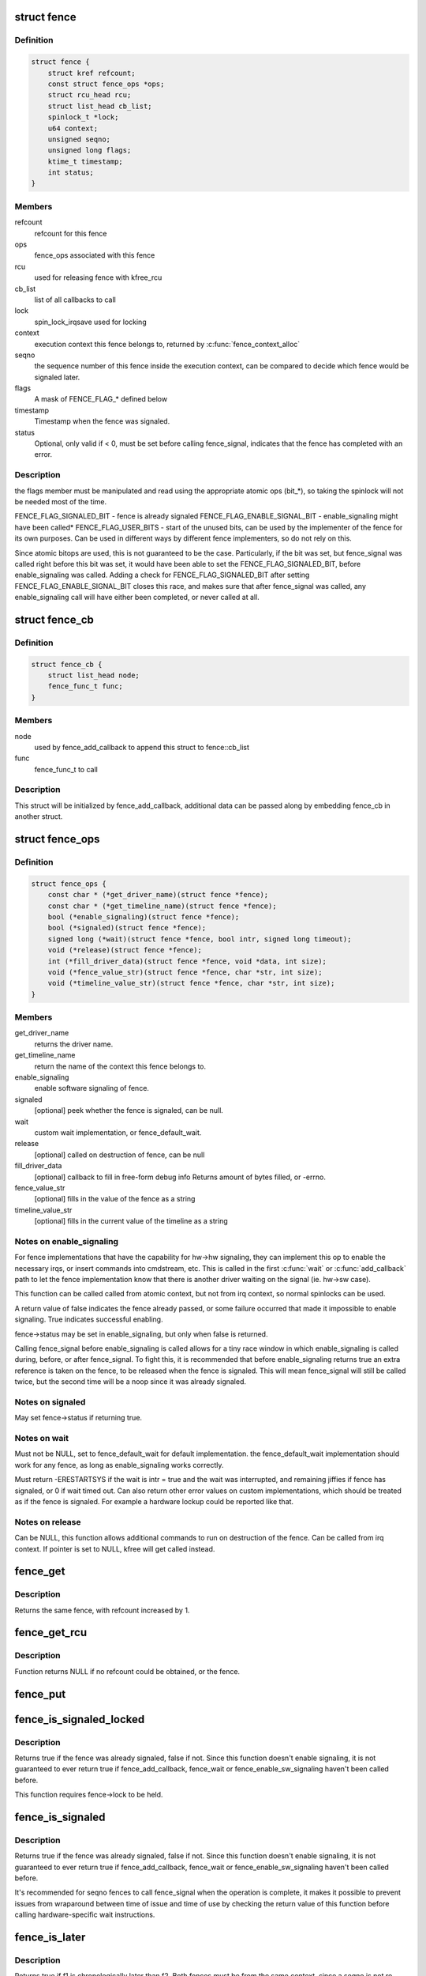 .. -*- coding: utf-8; mode: rst -*-
.. src-file: include/linux/fence.h

.. _`fence`:

struct fence
============

.. c:type:: struct fence

    software synchronization primitive

.. _`fence.definition`:

Definition
----------

.. code-block:: c

    struct fence {
        struct kref refcount;
        const struct fence_ops *ops;
        struct rcu_head rcu;
        struct list_head cb_list;
        spinlock_t *lock;
        u64 context;
        unsigned seqno;
        unsigned long flags;
        ktime_t timestamp;
        int status;
    }

.. _`fence.members`:

Members
-------

refcount
    refcount for this fence

ops
    fence_ops associated with this fence

rcu
    used for releasing fence with kfree_rcu

cb_list
    list of all callbacks to call

lock
    spin_lock_irqsave used for locking

context
    execution context this fence belongs to, returned by
    \ :c:func:`fence_context_alloc`\ 

seqno
    the sequence number of this fence inside the execution context,
    can be compared to decide which fence would be signaled later.

flags
    A mask of FENCE_FLAG\_\* defined below

timestamp
    Timestamp when the fence was signaled.

status
    Optional, only valid if < 0, must be set before calling
    fence_signal, indicates that the fence has completed with an error.

.. _`fence.description`:

Description
-----------

the flags member must be manipulated and read using the appropriate
atomic ops (bit\_\*), so taking the spinlock will not be needed most
of the time.

FENCE_FLAG_SIGNALED_BIT - fence is already signaled
FENCE_FLAG_ENABLE_SIGNAL_BIT - enable_signaling might have been called\*
FENCE_FLAG_USER_BITS - start of the unused bits, can be used by the
implementer of the fence for its own purposes. Can be used in different
ways by different fence implementers, so do not rely on this.

Since atomic bitops are used, this is not guaranteed to be the case.
Particularly, if the bit was set, but fence_signal was called right
before this bit was set, it would have been able to set the
FENCE_FLAG_SIGNALED_BIT, before enable_signaling was called.
Adding a check for FENCE_FLAG_SIGNALED_BIT after setting
FENCE_FLAG_ENABLE_SIGNAL_BIT closes this race, and makes sure that
after fence_signal was called, any enable_signaling call will have either
been completed, or never called at all.

.. _`fence_cb`:

struct fence_cb
===============

.. c:type:: struct fence_cb

    callback for fence_add_callback

.. _`fence_cb.definition`:

Definition
----------

.. code-block:: c

    struct fence_cb {
        struct list_head node;
        fence_func_t func;
    }

.. _`fence_cb.members`:

Members
-------

node
    used by fence_add_callback to append this struct to fence::cb_list

func
    fence_func_t to call

.. _`fence_cb.description`:

Description
-----------

This struct will be initialized by fence_add_callback, additional
data can be passed along by embedding fence_cb in another struct.

.. _`fence_ops`:

struct fence_ops
================

.. c:type:: struct fence_ops

    operations implemented for fence

.. _`fence_ops.definition`:

Definition
----------

.. code-block:: c

    struct fence_ops {
        const char * (*get_driver_name)(struct fence *fence);
        const char * (*get_timeline_name)(struct fence *fence);
        bool (*enable_signaling)(struct fence *fence);
        bool (*signaled)(struct fence *fence);
        signed long (*wait)(struct fence *fence, bool intr, signed long timeout);
        void (*release)(struct fence *fence);
        int (*fill_driver_data)(struct fence *fence, void *data, int size);
        void (*fence_value_str)(struct fence *fence, char *str, int size);
        void (*timeline_value_str)(struct fence *fence, char *str, int size);
    }

.. _`fence_ops.members`:

Members
-------

get_driver_name
    returns the driver name.

get_timeline_name
    return the name of the context this fence belongs to.

enable_signaling
    enable software signaling of fence.

signaled
    [optional] peek whether the fence is signaled, can be null.

wait
    custom wait implementation, or fence_default_wait.

release
    [optional] called on destruction of fence, can be null

fill_driver_data
    [optional] callback to fill in free-form debug info
    Returns amount of bytes filled, or -errno.

fence_value_str
    [optional] fills in the value of the fence as a string

timeline_value_str
    [optional] fills in the current value of the timeline
    as a string

.. _`fence_ops.notes-on-enable_signaling`:

Notes on enable_signaling
-------------------------

For fence implementations that have the capability for hw->hw
signaling, they can implement this op to enable the necessary
irqs, or insert commands into cmdstream, etc.  This is called
in the first \ :c:func:`wait`\  or \ :c:func:`add_callback`\  path to let the fence
implementation know that there is another driver waiting on
the signal (ie. hw->sw case).

This function can be called called from atomic context, but not
from irq context, so normal spinlocks can be used.

A return value of false indicates the fence already passed,
or some failure occurred that made it impossible to enable
signaling. True indicates successful enabling.

fence->status may be set in enable_signaling, but only when false is
returned.

Calling fence_signal before enable_signaling is called allows
for a tiny race window in which enable_signaling is called during,
before, or after fence_signal. To fight this, it is recommended
that before enable_signaling returns true an extra reference is
taken on the fence, to be released when the fence is signaled.
This will mean fence_signal will still be called twice, but
the second time will be a noop since it was already signaled.

.. _`fence_ops.notes-on-signaled`:

Notes on signaled
-----------------

May set fence->status if returning true.

.. _`fence_ops.notes-on-wait`:

Notes on wait
-------------

Must not be NULL, set to fence_default_wait for default implementation.
the fence_default_wait implementation should work for any fence, as long
as enable_signaling works correctly.

Must return -ERESTARTSYS if the wait is intr = true and the wait was
interrupted, and remaining jiffies if fence has signaled, or 0 if wait
timed out. Can also return other error values on custom implementations,
which should be treated as if the fence is signaled. For example a hardware
lockup could be reported like that.

.. _`fence_ops.notes-on-release`:

Notes on release
----------------

Can be NULL, this function allows additional commands to run on
destruction of the fence. Can be called from irq context.
If pointer is set to NULL, kfree will get called instead.

.. _`fence_get`:

fence_get
=========

.. c:function:: struct fence *fence_get(struct fence *fence)

    increases refcount of the fence

    :param struct fence \*fence:
        [in]    fence to increase refcount of

.. _`fence_get.description`:

Description
-----------

Returns the same fence, with refcount increased by 1.

.. _`fence_get_rcu`:

fence_get_rcu
=============

.. c:function:: struct fence *fence_get_rcu(struct fence *fence)

    get a fence from a reservation_object_list with rcu read lock

    :param struct fence \*fence:
        [in]    fence to increase refcount of

.. _`fence_get_rcu.description`:

Description
-----------

Function returns NULL if no refcount could be obtained, or the fence.

.. _`fence_put`:

fence_put
=========

.. c:function:: void fence_put(struct fence *fence)

    decreases refcount of the fence

    :param struct fence \*fence:
        [in]    fence to reduce refcount of

.. _`fence_is_signaled_locked`:

fence_is_signaled_locked
========================

.. c:function:: bool fence_is_signaled_locked(struct fence *fence)

    Return an indication if the fence is signaled yet.

    :param struct fence \*fence:
        [in]    the fence to check

.. _`fence_is_signaled_locked.description`:

Description
-----------

Returns true if the fence was already signaled, false if not. Since this
function doesn't enable signaling, it is not guaranteed to ever return
true if fence_add_callback, fence_wait or fence_enable_sw_signaling
haven't been called before.

This function requires fence->lock to be held.

.. _`fence_is_signaled`:

fence_is_signaled
=================

.. c:function:: bool fence_is_signaled(struct fence *fence)

    Return an indication if the fence is signaled yet.

    :param struct fence \*fence:
        [in]    the fence to check

.. _`fence_is_signaled.description`:

Description
-----------

Returns true if the fence was already signaled, false if not. Since this
function doesn't enable signaling, it is not guaranteed to ever return
true if fence_add_callback, fence_wait or fence_enable_sw_signaling
haven't been called before.

It's recommended for seqno fences to call fence_signal when the
operation is complete, it makes it possible to prevent issues from
wraparound between time of issue and time of use by checking the return
value of this function before calling hardware-specific wait instructions.

.. _`fence_is_later`:

fence_is_later
==============

.. c:function:: bool fence_is_later(struct fence *f1, struct fence *f2)

    return if f1 is chronologically later than f2

    :param struct fence \*f1:
        [in]    the first fence from the same context

    :param struct fence \*f2:
        [in]    the second fence from the same context

.. _`fence_is_later.description`:

Description
-----------

Returns true if f1 is chronologically later than f2. Both fences must be
from the same context, since a seqno is not re-used across contexts.

.. _`fence_later`:

fence_later
===========

.. c:function:: struct fence *fence_later(struct fence *f1, struct fence *f2)

    return the chronologically later fence

    :param struct fence \*f1:
        [in]    the first fence from the same context

    :param struct fence \*f2:
        [in]    the second fence from the same context

.. _`fence_later.description`:

Description
-----------

Returns NULL if both fences are signaled, otherwise the fence that would be
signaled last. Both fences must be from the same context, since a seqno is
not re-used across contexts.

.. _`fence_wait`:

fence_wait
==========

.. c:function:: signed long fence_wait(struct fence *fence, bool intr)

    sleep until the fence gets signaled

    :param struct fence \*fence:
        [in]    the fence to wait on

    :param bool intr:
        [in]    if true, do an interruptible wait

.. _`fence_wait.description`:

Description
-----------

This function will return -ERESTARTSYS if interrupted by a signal,
or 0 if the fence was signaled. Other error values may be
returned on custom implementations.

Performs a synchronous wait on this fence. It is assumed the caller
directly or indirectly holds a reference to the fence, otherwise the
fence might be freed before return, resulting in undefined behavior.

.. This file was automatic generated / don't edit.

